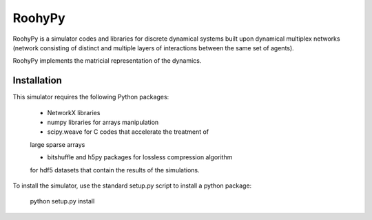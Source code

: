 
RoohyPy
=======

RoohyPy is a simulator codes and libraries for discrete dynamical systems
built upon dynamical multiplex networks (network consisting of distinct
and multiple layers of interactions between the same set of agents).

RoohyPy implements the matricial representation of the dynamics.

Installation
------------

This simulator requires the following Python packages:

    - NetworkX libraries

    - numpy libraries for arrays manipulation

    - scipy.weave for C codes that accelerate the treatment of 
    large sparse arrays

    - bitshuffle and h5py packages for lossless compression algorithm 
    for hdf5 datasets that contain the results of the simulations.

To install the simulator, use the standard setup.py script to install a python package:

    python setup.py install


